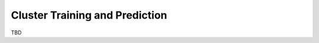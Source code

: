 ###############################
Cluster Training and Prediction
###############################

TBD
